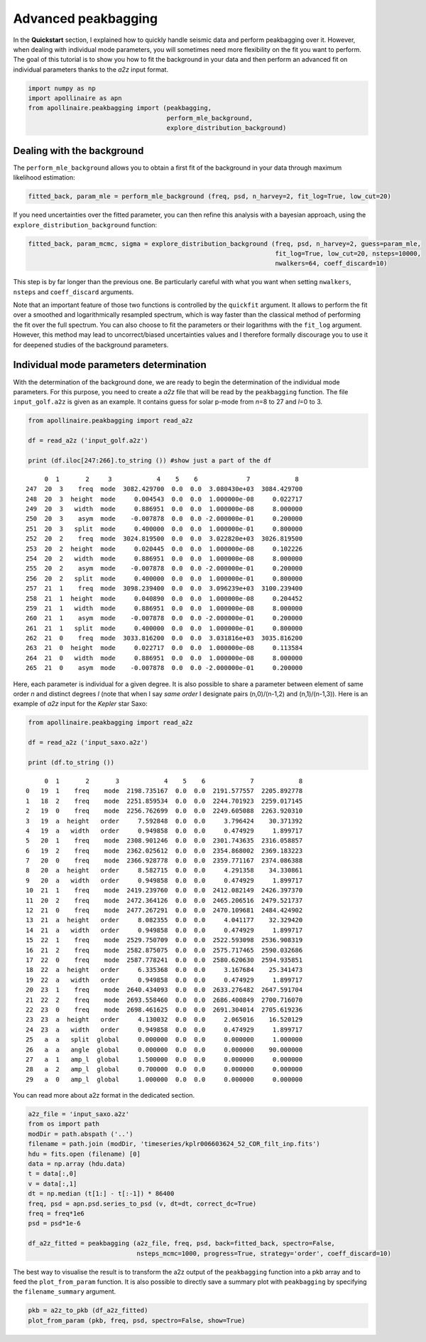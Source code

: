 Advanced peakbagging
********************

In the **Quickstart** section, I explained how to quickly handle seismic
data and perform peakbagging over it. However, when dealing with
individual mode parameters, you will sometimes need more flexibility on
the fit you want to perform. The goal of this tutorial is to show you
how to fit the background in your data and then perform an advanced fit
on individual parameters thanks to the *a2z* input format.

.. code:: python

    import numpy as np
    import apollinaire as apn
    from apollinaire.peakbagging import (peakbagging, 
                                         perform_mle_background, 
                                         explore_distribution_background)

Dealing with the background
---------------------------

The ``perform_mle_background`` allows you to obtain a first fit of the
background in your data through maximum likelihood estimation:

.. code:: python

    fitted_back, param_mle = perform_mle_background (freq, psd, n_harvey=2, fit_log=True, low_cut=20)

If you need uncertainties over the fitted parameter, you can then refine
this analysis with a bayesian approach, using the ``explore_distribution_background`` function:

.. code:: python

    fitted_back, param_mcmc, sigma = explore_distribution_background (freq, psd, n_harvey=2, guess=param_mle, 
                                                                      fit_log=True, low_cut=20, nsteps=10000,
                                                                      nwalkers=64, coeff_discard=10)

This step is by far longer than the previous one. Be particularly careful with
what you want when setting ``nwalkers``, ``nsteps`` and ``coeff_discard``
arguments.

Note that an important feature of those two functions is controlled by the
``quickfit`` argument. It allows to perform the fit over a smoothed and
logarithmically resampled spectrum, which is way faster than the classical
method of performing the fit over the full spectrum. You can also choose to fit
the parameters or their logarithms with the ``fit_log`` argument. However, this method
may lead to uncorrect/biased uncertainties values and I therefore formally discourage you
to use it for deepened studies of the background parameters. 

Individual mode parameters determination
----------------------------------------

With the determination of the background done, we are ready to begin the
determination of the individual mode parameters. For this purpose, you
need to create a *a2z* file that will be read by the ``peakbagging``
function. The file ``input_golf.a2z`` is given as an example. It
contains guess for solar p-mode from *n*\ =8 to 27 and *l*\ =0 to 3.

.. code:: python

    from apollinaire.peakbagging import read_a2z
    
    df = read_a2z ('input_golf.a2z')
    
    print (df.iloc[247:266].to_string ()) #show just a part of the df


.. parsed-literal::

         0  1       2     3            4    5    6             7            8   
    247  20  3    freq  mode  3082.429700  0.0  0.0  3.080430e+03  3084.429700  
    248  20  3  height  mode     0.004543  0.0  0.0  1.000000e-08     0.022717  
    249  20  3   width  mode     0.886951  0.0  0.0  1.000000e-08     8.000000  
    250  20  3    asym  mode    -0.007878  0.0  0.0 -2.000000e-01     0.200000  
    251  20  3   split  mode     0.400000  0.0  0.0  1.000000e-01     0.800000  
    252  20  2    freq  mode  3024.819500  0.0  0.0  3.022820e+03  3026.819500  
    253  20  2  height  mode     0.020445  0.0  0.0  1.000000e-08     0.102226  
    254  20  2   width  mode     0.886951  0.0  0.0  1.000000e-08     8.000000  
    255  20  2    asym  mode    -0.007878  0.0  0.0 -2.000000e-01     0.200000  
    256  20  2   split  mode     0.400000  0.0  0.0  1.000000e-01     0.800000  
    257  21  1    freq  mode  3098.239400  0.0  0.0  3.096239e+03  3100.239400  
    258  21  1  height  mode     0.040890  0.0  0.0  1.000000e-08     0.204452  
    259  21  1   width  mode     0.886951  0.0  0.0  1.000000e-08     8.000000  
    260  21  1    asym  mode    -0.007878  0.0  0.0 -2.000000e-01     0.200000  
    261  21  1   split  mode     0.400000  0.0  0.0  1.000000e-01     0.800000  
    262  21  0    freq  mode  3033.816200  0.0  0.0  3.031816e+03  3035.816200  
    263  21  0  height  mode     0.022717  0.0  0.0  1.000000e-08     0.113584  
    264  21  0   width  mode     0.886951  0.0  0.0  1.000000e-08     8.000000  
    265  21  0    asym  mode    -0.007878  0.0  0.0 -2.000000e-01     0.200000  


Here, each parameter is individual for a given degree. It is also
possible to share a parameter between element of same order *n* and
distinct degrees *l* (note that when I say *same order* I designate
pairs (n,0)/(n-1,2) and (n,1)/(n-1,3)). Here is an example of *a2z*
input for the *Kepler* star Saxo:

.. code:: python

    from apollinaire.peakbagging import read_a2z
    
    df = read_a2z ('input_saxo.a2z')
    
    print (df.to_string ()) 


.. parsed-literal::

         0  1       2       3            4    5    6            7            8
    0   19  1    freq    mode  2198.735167  0.0  0.0  2191.577557  2205.892778
    1   18  2    freq    mode  2251.859534  0.0  0.0  2244.701923  2259.017145
    2   19  0    freq    mode  2256.762699  0.0  0.0  2249.605088  2263.920310
    3   19  a  height   order     7.592848  0.0  0.0     3.796424    30.371392
    4   19  a   width   order     0.949858  0.0  0.0     0.474929     1.899717
    5   20  1    freq    mode  2308.901246  0.0  0.0  2301.743635  2316.058857
    6   19  2    freq    mode  2362.025612  0.0  0.0  2354.868002  2369.183223
    7   20  0    freq    mode  2366.928778  0.0  0.0  2359.771167  2374.086388
    8   20  a  height   order     8.582715  0.0  0.0     4.291358    34.330861
    9   20  a   width   order     0.949858  0.0  0.0     0.474929     1.899717
    10  21  1    freq    mode  2419.239760  0.0  0.0  2412.082149  2426.397370
    11  20  2    freq    mode  2472.364126  0.0  0.0  2465.206516  2479.521737
    12  21  0    freq    mode  2477.267291  0.0  0.0  2470.109681  2484.424902
    13  21  a  height   order     8.082355  0.0  0.0     4.041177    32.329420
    14  21  a   width   order     0.949858  0.0  0.0     0.474929     1.899717
    15  22  1    freq    mode  2529.750709  0.0  0.0  2522.593098  2536.908319
    16  21  2    freq    mode  2582.875075  0.0  0.0  2575.717465  2590.032686
    17  22  0    freq    mode  2587.778241  0.0  0.0  2580.620630  2594.935851
    18  22  a  height   order     6.335368  0.0  0.0     3.167684    25.341473
    19  22  a   width   order     0.949858  0.0  0.0     0.474929     1.899717
    20  23  1    freq    mode  2640.434093  0.0  0.0  2633.276482  2647.591704
    21  22  2    freq    mode  2693.558460  0.0  0.0  2686.400849  2700.716070
    22  23  0    freq    mode  2698.461625  0.0  0.0  2691.304014  2705.619236
    23  23  a  height   order     4.130032  0.0  0.0     2.065016    16.520129
    24  23  a   width   order     0.949858  0.0  0.0     0.474929     1.899717
    25   a  a   split  global     0.000000  0.0  0.0     0.000000     1.000000
    26   a  a   angle  global     0.000000  0.0  0.0     0.000000    90.000000
    27   a  1   amp_l  global     1.500000  0.0  0.0     0.000000     0.000000
    28   a  2   amp_l  global     0.700000  0.0  0.0     0.000000     0.000000
    29   a  0   amp_l  global     1.000000  0.0  0.0     0.000000     0.000000

You can read more about a2z format in the dedicated section.  

.. code:: python

    a2z_file = 'input_saxo.a2z'
    from os import path
    modDir = path.abspath ('..')
    filename = path.join (modDir, 'timeseries/kplr006603624_52_COR_filt_inp.fits')
    hdu = fits.open (filename) [0]
    data = np.array (hdu.data)
    t = data[:,0]
    v = data[:,1]
    dt = np.median (t[1:] - t[:-1]) * 86400
    freq, psd = apn.psd.series_to_psd (v, dt=dt, correct_dc=True)
    freq = freq*1e6
    psd = psd*1e-6
    
    df_a2z_fitted = peakbagging (a2z_file, freq, psd, back=fitted_back, spectro=False, 
                                 nsteps_mcmc=1000, progress=True, strategy='order', coeff_discard=10)

The best way to visualise the result is to transform the a2z output of the ``peakbagging`` function into a pkb array and
to feed the ``plot_from_param`` function.  It is also possible to directly save a summary plot with ``peakbagging`` by
specifying the ``filename_summary`` argument. 

.. code:: python

    pkb = a2z_to_pkb (df_a2z_fitted)
    plot_from_param (pkb, freq, psd, spectro=False, show=True)


